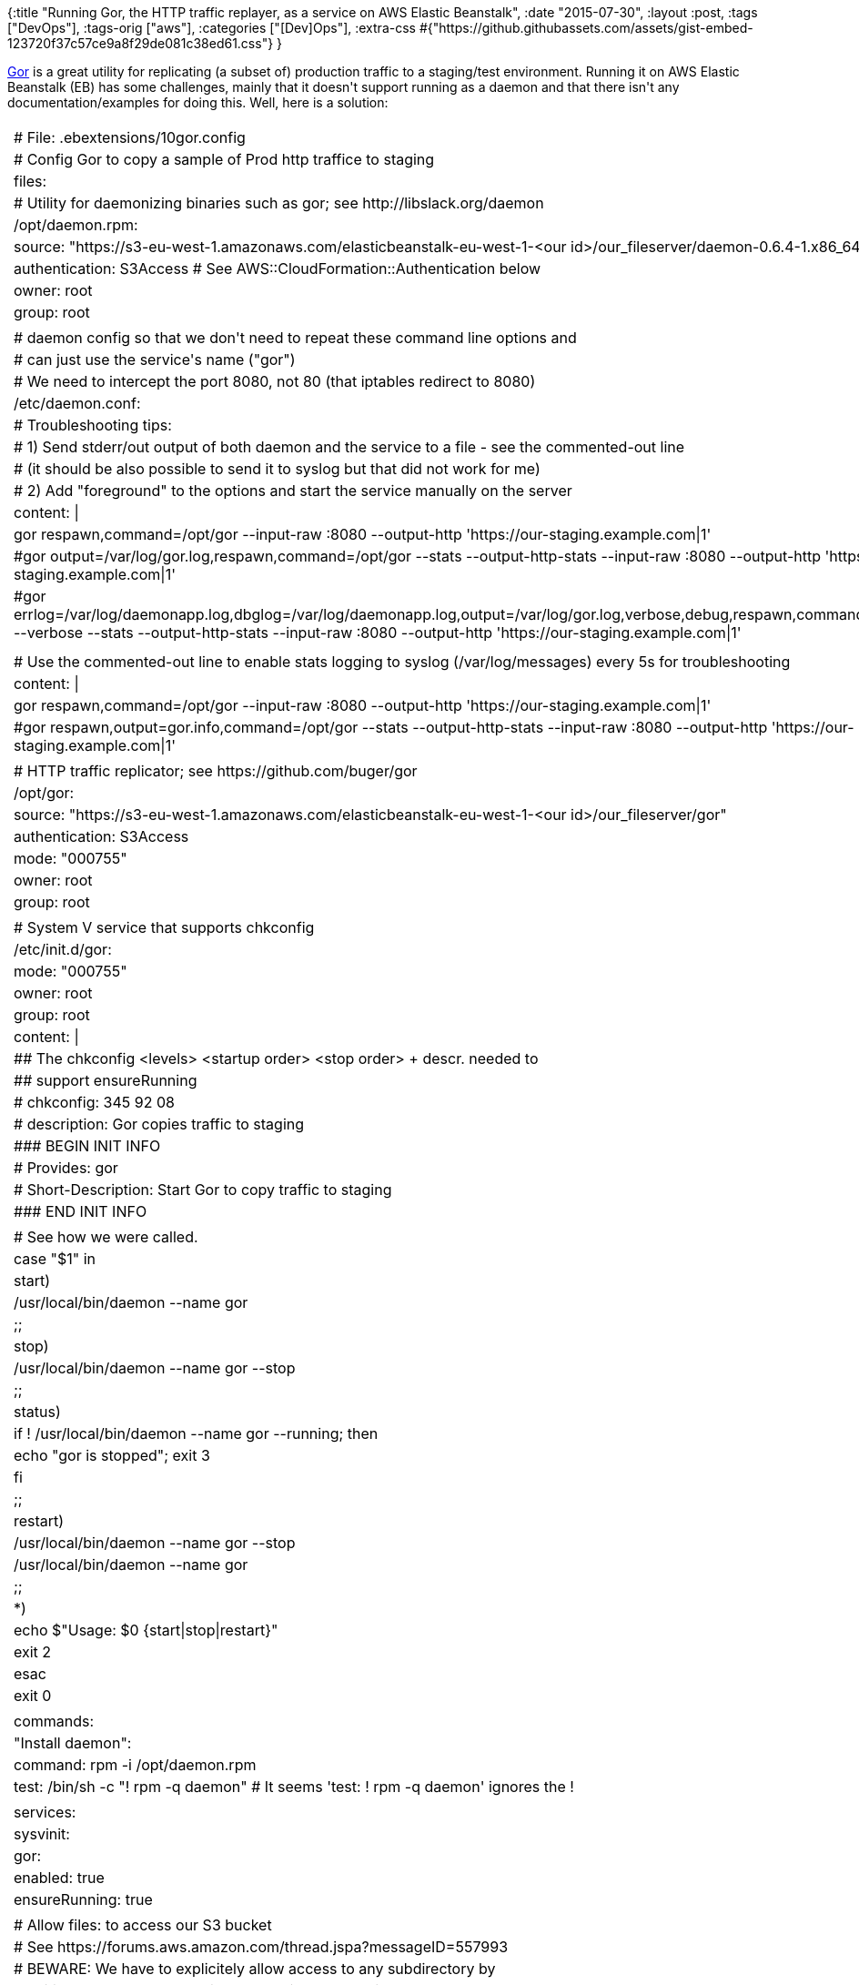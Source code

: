 {:title
 "Running Gor, the HTTP traffic replayer, as a service on AWS Elastic Beanstalk",
 :date "2015-07-30",
 :layout :post,
 :tags ["DevOps"],
 :tags-orig ["aws"],
 :categories ["[Dev]Ops"],
 :extra-css
 #{"https://github.githubassets.com/assets/gist-embed-123720f37c57ce9a8f29de081c38ed61.css"}
}

++++
<a href="https://github.com/buger/gor">Gor</a> is a great utility for replicating (a subset of) production traffic to a staging/test environment. Running it on AWS Elastic Beanstalk (EB) has some challenges, mainly that it doesn't support running as a daemon and that there isn't any documentation/examples for doing this. Well, here is a solution:<br><br><!--more--><div id="gist24819833" class="gist">
    <div class="gist-file">
      <div class="gist-data">
        <div class="js-gist-file-update-container js-task-list-container file-box">
  <div id="file-10gor-config-yaml" class="file">
    

  <div itemprop="text" class="Box-body p-0 blob-wrapper data type-yaml ">
      
<table class="highlight tab-size js-file-line-container" data-tab-size="8">
      <tr>
        <td id="file-10gor-config-yaml-L1" class="blob-num js-line-number" data-line-number="1"></td>
        <td id="file-10gor-config-yaml-LC1" class="blob-code blob-code-inner js-file-line"><span class="pl-c"><span class="pl-c">#</span> File: .ebextensions/10gor.config</span></td>
      </tr>
      <tr>
        <td id="file-10gor-config-yaml-L2" class="blob-num js-line-number" data-line-number="2"></td>
        <td id="file-10gor-config-yaml-LC2" class="blob-code blob-code-inner js-file-line"><span class="pl-c"><span class="pl-c">#</span> Config Gor to copy a sample of Prod http traffice to staging</span></td>
      </tr>
      <tr>
        <td id="file-10gor-config-yaml-L3" class="blob-num js-line-number" data-line-number="3"></td>
        <td id="file-10gor-config-yaml-LC3" class="blob-code blob-code-inner js-file-line"><span class="pl-ent">files</span>:</td>
      </tr>
      <tr>
        <td id="file-10gor-config-yaml-L4" class="blob-num js-line-number" data-line-number="4"></td>
        <td id="file-10gor-config-yaml-LC4" class="blob-code blob-code-inner js-file-line">  <span class="pl-c"><span class="pl-c">#</span> Utility for daemonizing binaries such as gor; see http://libslack.org/daemon</span></td>
      </tr>
      <tr>
        <td id="file-10gor-config-yaml-L5" class="blob-num js-line-number" data-line-number="5"></td>
        <td id="file-10gor-config-yaml-LC5" class="blob-code blob-code-inner js-file-line">  <span class="pl-ent">/opt/daemon.rpm</span>:</td>
      </tr>
      <tr>
        <td id="file-10gor-config-yaml-L6" class="blob-num js-line-number" data-line-number="6"></td>
        <td id="file-10gor-config-yaml-LC6" class="blob-code blob-code-inner js-file-line">    <span class="pl-ent">source</span>: <span class="pl-s"><span class="pl-pds">&quot;</span>https://s3-eu-west-1.amazonaws.com/elasticbeanstalk-eu-west-1-&lt;our id&gt;/our_fileserver/daemon-0.6.4-1.x86_64.rpm<span class="pl-pds">&quot;</span></span></td>
      </tr>
      <tr>
        <td id="file-10gor-config-yaml-L7" class="blob-num js-line-number" data-line-number="7"></td>
        <td id="file-10gor-config-yaml-LC7" class="blob-code blob-code-inner js-file-line">    <span class="pl-ent">authentication</span>: <span class="pl-s">S3Access </span><span class="pl-c"><span class="pl-c">#</span> See AWS::CloudFormation::Authentication below</span></td>
      </tr>
      <tr>
        <td id="file-10gor-config-yaml-L8" class="blob-num js-line-number" data-line-number="8"></td>
        <td id="file-10gor-config-yaml-LC8" class="blob-code blob-code-inner js-file-line">    <span class="pl-ent">owner</span>: <span class="pl-s">root</span></td>
      </tr>
      <tr>
        <td id="file-10gor-config-yaml-L9" class="blob-num js-line-number" data-line-number="9"></td>
        <td id="file-10gor-config-yaml-LC9" class="blob-code blob-code-inner js-file-line">    <span class="pl-ent">group</span>: <span class="pl-s">root</span></td>
      </tr>
      <tr>
        <td id="file-10gor-config-yaml-L10" class="blob-num js-line-number" data-line-number="10"></td>
        <td id="file-10gor-config-yaml-LC10" class="blob-code blob-code-inner js-file-line">
</td>
      </tr>
      <tr>
        <td id="file-10gor-config-yaml-L11" class="blob-num js-line-number" data-line-number="11"></td>
        <td id="file-10gor-config-yaml-LC11" class="blob-code blob-code-inner js-file-line">  <span class="pl-c"><span class="pl-c">#</span> daemon config so that we don&#39;t need to repeat these command line options and</span></td>
      </tr>
      <tr>
        <td id="file-10gor-config-yaml-L12" class="blob-num js-line-number" data-line-number="12"></td>
        <td id="file-10gor-config-yaml-LC12" class="blob-code blob-code-inner js-file-line">  <span class="pl-c"><span class="pl-c">#</span> can just use the service&#39;s name (&quot;gor&quot;)</span></td>
      </tr>
      <tr>
        <td id="file-10gor-config-yaml-L13" class="blob-num js-line-number" data-line-number="13"></td>
        <td id="file-10gor-config-yaml-LC13" class="blob-code blob-code-inner js-file-line">  <span class="pl-c"><span class="pl-c">#</span> We need to intercept the port 8080, not 80 (that iptables redirect to 8080)</span></td>
      </tr>
      <tr>
        <td id="file-10gor-config-yaml-L14" class="blob-num js-line-number" data-line-number="14"></td>
        <td id="file-10gor-config-yaml-LC14" class="blob-code blob-code-inner js-file-line">  <span class="pl-ent">/etc/daemon.conf</span>:</td>
      </tr>
      <tr>
        <td id="file-10gor-config-yaml-L15" class="blob-num js-line-number" data-line-number="15"></td>
        <td id="file-10gor-config-yaml-LC15" class="blob-code blob-code-inner js-file-line">    <span class="pl-c"><span class="pl-c">#</span> Troubleshooting tips:</span></td>
      </tr>
      <tr>
        <td id="file-10gor-config-yaml-L16" class="blob-num js-line-number" data-line-number="16"></td>
        <td id="file-10gor-config-yaml-LC16" class="blob-code blob-code-inner js-file-line">    <span class="pl-c"><span class="pl-c">#</span> 1) Send stderr/out output of both daemon and the service to a file - see the commented-out line</span></td>
      </tr>
      <tr>
        <td id="file-10gor-config-yaml-L17" class="blob-num js-line-number" data-line-number="17"></td>
        <td id="file-10gor-config-yaml-LC17" class="blob-code blob-code-inner js-file-line">    <span class="pl-c"><span class="pl-c">#</span>    (it should be also possible to send it to syslog but that did not work for me)</span></td>
      </tr>
      <tr>
        <td id="file-10gor-config-yaml-L18" class="blob-num js-line-number" data-line-number="18"></td>
        <td id="file-10gor-config-yaml-LC18" class="blob-code blob-code-inner js-file-line">    <span class="pl-c"><span class="pl-c">#</span> 2) Add &quot;foreground&quot; to the options and start the service manually on the server</span></td>
      </tr>
      <tr>
        <td id="file-10gor-config-yaml-L19" class="blob-num js-line-number" data-line-number="19"></td>
        <td id="file-10gor-config-yaml-LC19" class="blob-code blob-code-inner js-file-line">    <span class="pl-ent">content</span>: <span class="pl-s">|</span></td>
      </tr>
      <tr>
        <td id="file-10gor-config-yaml-L20" class="blob-num js-line-number" data-line-number="20"></td>
        <td id="file-10gor-config-yaml-LC20" class="blob-code blob-code-inner js-file-line"><span class="pl-s">      gor  respawn,command=/opt/gor --input-raw :8080 --output-http &#39;https://our-staging.example.com|1&#39;</span></td>
      </tr>
      <tr>
        <td id="file-10gor-config-yaml-L21" class="blob-num js-line-number" data-line-number="21"></td>
        <td id="file-10gor-config-yaml-LC21" class="blob-code blob-code-inner js-file-line"><span class="pl-s">      #gor  output=/var/log/gor.log,respawn,command=/opt/gor --stats --output-http-stats --input-raw :8080 --output-http &#39;https://our-staging.example.com|1&#39;</span></td>
      </tr>
      <tr>
        <td id="file-10gor-config-yaml-L22" class="blob-num js-line-number" data-line-number="22"></td>
        <td id="file-10gor-config-yaml-LC22" class="blob-code blob-code-inner js-file-line"><span class="pl-s">      #gor  errlog=/var/log/daemonapp.log,dbglog=/var/log/daemonapp.log,output=/var/log/gor.log,verbose,debug,respawn,command=/opt/gor --verbose --stats --output-http-stats --input-raw :8080 --output-http &#39;https://our-staging.example.com|1&#39;</span></td>
      </tr>
      <tr>
        <td id="file-10gor-config-yaml-L23" class="blob-num js-line-number" data-line-number="23"></td>
        <td id="file-10gor-config-yaml-LC23" class="blob-code blob-code-inner js-file-line"><span class="pl-s"></span></td>
      </tr>
      <tr>
        <td id="file-10gor-config-yaml-L24" class="blob-num js-line-number" data-line-number="24"></td>
        <td id="file-10gor-config-yaml-LC24" class="blob-code blob-code-inner js-file-line"><span class="pl-s"></span></td>
      </tr>
      <tr>
        <td id="file-10gor-config-yaml-L25" class="blob-num js-line-number" data-line-number="25"></td>
        <td id="file-10gor-config-yaml-LC25" class="blob-code blob-code-inner js-file-line"><span class="pl-s"></span>    <span class="pl-c"><span class="pl-c">#</span> Use the commented-out line to enable stats logging to syslog (/var/log/messages) every 5s for troubleshooting</span></td>
      </tr>
      <tr>
        <td id="file-10gor-config-yaml-L26" class="blob-num js-line-number" data-line-number="26"></td>
        <td id="file-10gor-config-yaml-LC26" class="blob-code blob-code-inner js-file-line">    <span class="pl-ent">content</span>: <span class="pl-s">|</span></td>
      </tr>
      <tr>
        <td id="file-10gor-config-yaml-L27" class="blob-num js-line-number" data-line-number="27"></td>
        <td id="file-10gor-config-yaml-LC27" class="blob-code blob-code-inner js-file-line"><span class="pl-s">      gor  respawn,command=/opt/gor --input-raw :8080 --output-http &#39;https://our-staging.example.com|1&#39;</span></td>
      </tr>
      <tr>
        <td id="file-10gor-config-yaml-L28" class="blob-num js-line-number" data-line-number="28"></td>
        <td id="file-10gor-config-yaml-LC28" class="blob-code blob-code-inner js-file-line"><span class="pl-s">      #gor  respawn,output=gor.info,command=/opt/gor --stats --output-http-stats --input-raw :8080 --output-http &#39;https://our-staging.example.com|1&#39;</span></td>
      </tr>
      <tr>
        <td id="file-10gor-config-yaml-L29" class="blob-num js-line-number" data-line-number="29"></td>
        <td id="file-10gor-config-yaml-LC29" class="blob-code blob-code-inner js-file-line"><span class="pl-s"></span></td>
      </tr>
      <tr>
        <td id="file-10gor-config-yaml-L30" class="blob-num js-line-number" data-line-number="30"></td>
        <td id="file-10gor-config-yaml-LC30" class="blob-code blob-code-inner js-file-line"><span class="pl-s"></span>  <span class="pl-c"><span class="pl-c">#</span> HTTP traffic replicator; see https://github.com/buger/gor</span></td>
      </tr>
      <tr>
        <td id="file-10gor-config-yaml-L31" class="blob-num js-line-number" data-line-number="31"></td>
        <td id="file-10gor-config-yaml-LC31" class="blob-code blob-code-inner js-file-line">  <span class="pl-ent">/opt/gor</span>:</td>
      </tr>
      <tr>
        <td id="file-10gor-config-yaml-L32" class="blob-num js-line-number" data-line-number="32"></td>
        <td id="file-10gor-config-yaml-LC32" class="blob-code blob-code-inner js-file-line">    <span class="pl-ent">source</span>: <span class="pl-s"><span class="pl-pds">&quot;</span>https://s3-eu-west-1.amazonaws.com/elasticbeanstalk-eu-west-1-&lt;our id&gt;/our_fileserver/gor<span class="pl-pds">&quot;</span></span></td>
      </tr>
      <tr>
        <td id="file-10gor-config-yaml-L33" class="blob-num js-line-number" data-line-number="33"></td>
        <td id="file-10gor-config-yaml-LC33" class="blob-code blob-code-inner js-file-line">    <span class="pl-ent">authentication</span>: <span class="pl-s">S3Access</span></td>
      </tr>
      <tr>
        <td id="file-10gor-config-yaml-L34" class="blob-num js-line-number" data-line-number="34"></td>
        <td id="file-10gor-config-yaml-LC34" class="blob-code blob-code-inner js-file-line">    <span class="pl-ent">mode</span>: <span class="pl-s"><span class="pl-pds">&quot;</span>000755<span class="pl-pds">&quot;</span></span></td>
      </tr>
      <tr>
        <td id="file-10gor-config-yaml-L35" class="blob-num js-line-number" data-line-number="35"></td>
        <td id="file-10gor-config-yaml-LC35" class="blob-code blob-code-inner js-file-line">    <span class="pl-ent">owner</span>: <span class="pl-s">root</span></td>
      </tr>
      <tr>
        <td id="file-10gor-config-yaml-L36" class="blob-num js-line-number" data-line-number="36"></td>
        <td id="file-10gor-config-yaml-LC36" class="blob-code blob-code-inner js-file-line">    <span class="pl-ent">group</span>: <span class="pl-s">root</span></td>
      </tr>
      <tr>
        <td id="file-10gor-config-yaml-L37" class="blob-num js-line-number" data-line-number="37"></td>
        <td id="file-10gor-config-yaml-LC37" class="blob-code blob-code-inner js-file-line">
</td>
      </tr>
      <tr>
        <td id="file-10gor-config-yaml-L38" class="blob-num js-line-number" data-line-number="38"></td>
        <td id="file-10gor-config-yaml-LC38" class="blob-code blob-code-inner js-file-line">  <span class="pl-c"><span class="pl-c">#</span> System V service that supports chkconfig</span></td>
      </tr>
      <tr>
        <td id="file-10gor-config-yaml-L39" class="blob-num js-line-number" data-line-number="39"></td>
        <td id="file-10gor-config-yaml-LC39" class="blob-code blob-code-inner js-file-line">  <span class="pl-ent">/etc/init.d/gor</span>:</td>
      </tr>
      <tr>
        <td id="file-10gor-config-yaml-L40" class="blob-num js-line-number" data-line-number="40"></td>
        <td id="file-10gor-config-yaml-LC40" class="blob-code blob-code-inner js-file-line">    <span class="pl-ent">mode</span>: <span class="pl-s"><span class="pl-pds">&quot;</span>000755<span class="pl-pds">&quot;</span></span></td>
      </tr>
      <tr>
        <td id="file-10gor-config-yaml-L41" class="blob-num js-line-number" data-line-number="41"></td>
        <td id="file-10gor-config-yaml-LC41" class="blob-code blob-code-inner js-file-line">    <span class="pl-ent">owner</span>: <span class="pl-s">root</span></td>
      </tr>
      <tr>
        <td id="file-10gor-config-yaml-L42" class="blob-num js-line-number" data-line-number="42"></td>
        <td id="file-10gor-config-yaml-LC42" class="blob-code blob-code-inner js-file-line">    <span class="pl-ent">group</span>: <span class="pl-s">root</span></td>
      </tr>
      <tr>
        <td id="file-10gor-config-yaml-L43" class="blob-num js-line-number" data-line-number="43"></td>
        <td id="file-10gor-config-yaml-LC43" class="blob-code blob-code-inner js-file-line">    <span class="pl-ent">content</span>: <span class="pl-s">|</span></td>
      </tr>
      <tr>
        <td id="file-10gor-config-yaml-L44" class="blob-num js-line-number" data-line-number="44"></td>
        <td id="file-10gor-config-yaml-LC44" class="blob-code blob-code-inner js-file-line"><span class="pl-s">      ## The chkconfig &lt;levels&gt; &lt;startup order&gt; &lt;stop order&gt; + descr. needed to</span></td>
      </tr>
      <tr>
        <td id="file-10gor-config-yaml-L45" class="blob-num js-line-number" data-line-number="45"></td>
        <td id="file-10gor-config-yaml-LC45" class="blob-code blob-code-inner js-file-line"><span class="pl-s">      ## support ensureRunning</span></td>
      </tr>
      <tr>
        <td id="file-10gor-config-yaml-L46" class="blob-num js-line-number" data-line-number="46"></td>
        <td id="file-10gor-config-yaml-LC46" class="blob-code blob-code-inner js-file-line"><span class="pl-s">      # chkconfig: 345 92 08</span></td>
      </tr>
      <tr>
        <td id="file-10gor-config-yaml-L47" class="blob-num js-line-number" data-line-number="47"></td>
        <td id="file-10gor-config-yaml-LC47" class="blob-code blob-code-inner js-file-line"><span class="pl-s">      # description: Gor copies traffic to staging</span></td>
      </tr>
      <tr>
        <td id="file-10gor-config-yaml-L48" class="blob-num js-line-number" data-line-number="48"></td>
        <td id="file-10gor-config-yaml-LC48" class="blob-code blob-code-inner js-file-line"><span class="pl-s">      ### BEGIN INIT INFO</span></td>
      </tr>
      <tr>
        <td id="file-10gor-config-yaml-L49" class="blob-num js-line-number" data-line-number="49"></td>
        <td id="file-10gor-config-yaml-LC49" class="blob-code blob-code-inner js-file-line"><span class="pl-s">      # Provides: gor</span></td>
      </tr>
      <tr>
        <td id="file-10gor-config-yaml-L50" class="blob-num js-line-number" data-line-number="50"></td>
        <td id="file-10gor-config-yaml-LC50" class="blob-code blob-code-inner js-file-line"><span class="pl-s">      # Short-Description: Start Gor to copy traffic to staging</span></td>
      </tr>
      <tr>
        <td id="file-10gor-config-yaml-L51" class="blob-num js-line-number" data-line-number="51"></td>
        <td id="file-10gor-config-yaml-LC51" class="blob-code blob-code-inner js-file-line"><span class="pl-s">      ### END INIT INFO</span></td>
      </tr>
      <tr>
        <td id="file-10gor-config-yaml-L52" class="blob-num js-line-number" data-line-number="52"></td>
        <td id="file-10gor-config-yaml-LC52" class="blob-code blob-code-inner js-file-line"><span class="pl-s"></span></td>
      </tr>
      <tr>
        <td id="file-10gor-config-yaml-L53" class="blob-num js-line-number" data-line-number="53"></td>
        <td id="file-10gor-config-yaml-LC53" class="blob-code blob-code-inner js-file-line"><span class="pl-s">      # See how we were called.</span></td>
      </tr>
      <tr>
        <td id="file-10gor-config-yaml-L54" class="blob-num js-line-number" data-line-number="54"></td>
        <td id="file-10gor-config-yaml-LC54" class="blob-code blob-code-inner js-file-line"><span class="pl-s">      case &quot;$1&quot; in</span></td>
      </tr>
      <tr>
        <td id="file-10gor-config-yaml-L55" class="blob-num js-line-number" data-line-number="55"></td>
        <td id="file-10gor-config-yaml-LC55" class="blob-code blob-code-inner js-file-line"><span class="pl-s">        start)</span></td>
      </tr>
      <tr>
        <td id="file-10gor-config-yaml-L56" class="blob-num js-line-number" data-line-number="56"></td>
        <td id="file-10gor-config-yaml-LC56" class="blob-code blob-code-inner js-file-line"><span class="pl-s">              /usr/local/bin/daemon --name gor</span></td>
      </tr>
      <tr>
        <td id="file-10gor-config-yaml-L57" class="blob-num js-line-number" data-line-number="57"></td>
        <td id="file-10gor-config-yaml-LC57" class="blob-code blob-code-inner js-file-line"><span class="pl-s">              ;;</span></td>
      </tr>
      <tr>
        <td id="file-10gor-config-yaml-L58" class="blob-num js-line-number" data-line-number="58"></td>
        <td id="file-10gor-config-yaml-LC58" class="blob-code blob-code-inner js-file-line"><span class="pl-s">        stop)</span></td>
      </tr>
      <tr>
        <td id="file-10gor-config-yaml-L59" class="blob-num js-line-number" data-line-number="59"></td>
        <td id="file-10gor-config-yaml-LC59" class="blob-code blob-code-inner js-file-line"><span class="pl-s">              /usr/local/bin/daemon --name gor --stop</span></td>
      </tr>
      <tr>
        <td id="file-10gor-config-yaml-L60" class="blob-num js-line-number" data-line-number="60"></td>
        <td id="file-10gor-config-yaml-LC60" class="blob-code blob-code-inner js-file-line"><span class="pl-s">              ;;</span></td>
      </tr>
      <tr>
        <td id="file-10gor-config-yaml-L61" class="blob-num js-line-number" data-line-number="61"></td>
        <td id="file-10gor-config-yaml-LC61" class="blob-code blob-code-inner js-file-line"><span class="pl-s">        status)</span></td>
      </tr>
      <tr>
        <td id="file-10gor-config-yaml-L62" class="blob-num js-line-number" data-line-number="62"></td>
        <td id="file-10gor-config-yaml-LC62" class="blob-code blob-code-inner js-file-line"><span class="pl-s">              if ! /usr/local/bin/daemon --name gor --running; then</span></td>
      </tr>
      <tr>
        <td id="file-10gor-config-yaml-L63" class="blob-num js-line-number" data-line-number="63"></td>
        <td id="file-10gor-config-yaml-LC63" class="blob-code blob-code-inner js-file-line"><span class="pl-s">                  echo &quot;gor is stopped&quot;; exit 3</span></td>
      </tr>
      <tr>
        <td id="file-10gor-config-yaml-L64" class="blob-num js-line-number" data-line-number="64"></td>
        <td id="file-10gor-config-yaml-LC64" class="blob-code blob-code-inner js-file-line"><span class="pl-s">              fi</span></td>
      </tr>
      <tr>
        <td id="file-10gor-config-yaml-L65" class="blob-num js-line-number" data-line-number="65"></td>
        <td id="file-10gor-config-yaml-LC65" class="blob-code blob-code-inner js-file-line"><span class="pl-s">              ;;</span></td>
      </tr>
      <tr>
        <td id="file-10gor-config-yaml-L66" class="blob-num js-line-number" data-line-number="66"></td>
        <td id="file-10gor-config-yaml-LC66" class="blob-code blob-code-inner js-file-line"><span class="pl-s">        restart)</span></td>
      </tr>
      <tr>
        <td id="file-10gor-config-yaml-L67" class="blob-num js-line-number" data-line-number="67"></td>
        <td id="file-10gor-config-yaml-LC67" class="blob-code blob-code-inner js-file-line"><span class="pl-s">              /usr/local/bin/daemon --name gor --stop</span></td>
      </tr>
      <tr>
        <td id="file-10gor-config-yaml-L68" class="blob-num js-line-number" data-line-number="68"></td>
        <td id="file-10gor-config-yaml-LC68" class="blob-code blob-code-inner js-file-line"><span class="pl-s">              /usr/local/bin/daemon --name gor</span></td>
      </tr>
      <tr>
        <td id="file-10gor-config-yaml-L69" class="blob-num js-line-number" data-line-number="69"></td>
        <td id="file-10gor-config-yaml-LC69" class="blob-code blob-code-inner js-file-line"><span class="pl-s">              ;;</span></td>
      </tr>
      <tr>
        <td id="file-10gor-config-yaml-L70" class="blob-num js-line-number" data-line-number="70"></td>
        <td id="file-10gor-config-yaml-LC70" class="blob-code blob-code-inner js-file-line"><span class="pl-s">        *)</span></td>
      </tr>
      <tr>
        <td id="file-10gor-config-yaml-L71" class="blob-num js-line-number" data-line-number="71"></td>
        <td id="file-10gor-config-yaml-LC71" class="blob-code blob-code-inner js-file-line"><span class="pl-s">              echo $&quot;Usage: $0 {start|stop|restart}&quot;</span></td>
      </tr>
      <tr>
        <td id="file-10gor-config-yaml-L72" class="blob-num js-line-number" data-line-number="72"></td>
        <td id="file-10gor-config-yaml-LC72" class="blob-code blob-code-inner js-file-line"><span class="pl-s">              exit 2</span></td>
      </tr>
      <tr>
        <td id="file-10gor-config-yaml-L73" class="blob-num js-line-number" data-line-number="73"></td>
        <td id="file-10gor-config-yaml-LC73" class="blob-code blob-code-inner js-file-line"><span class="pl-s">      esac</span></td>
      </tr>
      <tr>
        <td id="file-10gor-config-yaml-L74" class="blob-num js-line-number" data-line-number="74"></td>
        <td id="file-10gor-config-yaml-LC74" class="blob-code blob-code-inner js-file-line"><span class="pl-s">      exit 0</span></td>
      </tr>
      <tr>
        <td id="file-10gor-config-yaml-L75" class="blob-num js-line-number" data-line-number="75"></td>
        <td id="file-10gor-config-yaml-LC75" class="blob-code blob-code-inner js-file-line"><span class="pl-s"></span></td>
      </tr>
      <tr>
        <td id="file-10gor-config-yaml-L76" class="blob-num js-line-number" data-line-number="76"></td>
        <td id="file-10gor-config-yaml-LC76" class="blob-code blob-code-inner js-file-line"><span class="pl-s"></span><span class="pl-ent">commands</span>:</td>
      </tr>
      <tr>
        <td id="file-10gor-config-yaml-L77" class="blob-num js-line-number" data-line-number="77"></td>
        <td id="file-10gor-config-yaml-LC77" class="blob-code blob-code-inner js-file-line">  <span class="pl-s"><span class="pl-pds">&quot;</span><span class="pl-ent">Install daemon</span><span class="pl-pds">&quot;</span></span>:</td>
      </tr>
      <tr>
        <td id="file-10gor-config-yaml-L78" class="blob-num js-line-number" data-line-number="78"></td>
        <td id="file-10gor-config-yaml-LC78" class="blob-code blob-code-inner js-file-line">    <span class="pl-ent">command</span>: <span class="pl-s">rpm -i /opt/daemon.rpm</span></td>
      </tr>
      <tr>
        <td id="file-10gor-config-yaml-L79" class="blob-num js-line-number" data-line-number="79"></td>
        <td id="file-10gor-config-yaml-LC79" class="blob-code blob-code-inner js-file-line">    <span class="pl-ent">test</span>: <span class="pl-s">/bin/sh -c &quot;! rpm -q daemon&quot; </span><span class="pl-c"><span class="pl-c">#</span> It seems &#39;test: ! rpm -q daemon&#39; ignores the !</span></td>
      </tr>
      <tr>
        <td id="file-10gor-config-yaml-L80" class="blob-num js-line-number" data-line-number="80"></td>
        <td id="file-10gor-config-yaml-LC80" class="blob-code blob-code-inner js-file-line">
</td>
      </tr>
      <tr>
        <td id="file-10gor-config-yaml-L81" class="blob-num js-line-number" data-line-number="81"></td>
        <td id="file-10gor-config-yaml-LC81" class="blob-code blob-code-inner js-file-line"><span class="pl-ent">services</span>:</td>
      </tr>
      <tr>
        <td id="file-10gor-config-yaml-L82" class="blob-num js-line-number" data-line-number="82"></td>
        <td id="file-10gor-config-yaml-LC82" class="blob-code blob-code-inner js-file-line">  <span class="pl-ent">sysvinit</span>:</td>
      </tr>
      <tr>
        <td id="file-10gor-config-yaml-L83" class="blob-num js-line-number" data-line-number="83"></td>
        <td id="file-10gor-config-yaml-LC83" class="blob-code blob-code-inner js-file-line">    <span class="pl-ent">gor</span>:</td>
      </tr>
      <tr>
        <td id="file-10gor-config-yaml-L84" class="blob-num js-line-number" data-line-number="84"></td>
        <td id="file-10gor-config-yaml-LC84" class="blob-code blob-code-inner js-file-line">      <span class="pl-ent">enabled</span>: <span class="pl-c1">true</span></td>
      </tr>
      <tr>
        <td id="file-10gor-config-yaml-L85" class="blob-num js-line-number" data-line-number="85"></td>
        <td id="file-10gor-config-yaml-LC85" class="blob-code blob-code-inner js-file-line">      <span class="pl-ent">ensureRunning</span>: <span class="pl-c1">true</span></td>
      </tr>
      <tr>
        <td id="file-10gor-config-yaml-L86" class="blob-num js-line-number" data-line-number="86"></td>
        <td id="file-10gor-config-yaml-LC86" class="blob-code blob-code-inner js-file-line">
</td>
      </tr>
      <tr>
        <td id="file-10gor-config-yaml-L87" class="blob-num js-line-number" data-line-number="87"></td>
        <td id="file-10gor-config-yaml-LC87" class="blob-code blob-code-inner js-file-line">  <span class="pl-c"><span class="pl-c">#</span> Allow files: to access our S3 bucket</span></td>
      </tr>
      <tr>
        <td id="file-10gor-config-yaml-L88" class="blob-num js-line-number" data-line-number="88"></td>
        <td id="file-10gor-config-yaml-LC88" class="blob-code blob-code-inner js-file-line">  <span class="pl-c"><span class="pl-c">#</span> See https://forums.aws.amazon.com/thread.jspa?messageID=557993</span></td>
      </tr>
      <tr>
        <td id="file-10gor-config-yaml-L89" class="blob-num js-line-number" data-line-number="89"></td>
        <td id="file-10gor-config-yaml-LC89" class="blob-code blob-code-inner js-file-line">  <span class="pl-c"><span class="pl-c">#</span> BEWARE: We have to explicitely allow access to any subdirectory by</span></td>
      </tr>
      <tr>
        <td id="file-10gor-config-yaml-L90" class="blob-num js-line-number" data-line-number="90"></td>
        <td id="file-10gor-config-yaml-LC90" class="blob-code blob-code-inner js-file-line">  <span class="pl-c"><span class="pl-c">#</span> editing the S3 bucket&#39;s policy and adding the subdir to the allowed Resources</span></td>
      </tr>
      <tr>
        <td id="file-10gor-config-yaml-L91" class="blob-num js-line-number" data-line-number="91"></td>
        <td id="file-10gor-config-yaml-LC91" class="blob-code blob-code-inner js-file-line">  <span class="pl-ent">AWSEBAutoScalingGroup</span>:</td>
      </tr>
      <tr>
        <td id="file-10gor-config-yaml-L92" class="blob-num js-line-number" data-line-number="92"></td>
        <td id="file-10gor-config-yaml-LC92" class="blob-code blob-code-inner js-file-line">    <span class="pl-ent">Metadata</span>:</td>
      </tr>
      <tr>
        <td id="file-10gor-config-yaml-L93" class="blob-num js-line-number" data-line-number="93"></td>
        <td id="file-10gor-config-yaml-LC93" class="blob-code blob-code-inner js-file-line">      <span class="pl-ent">AWS::CloudFormation::Authentication</span>:</td>
      </tr>
      <tr>
        <td id="file-10gor-config-yaml-L94" class="blob-num js-line-number" data-line-number="94"></td>
        <td id="file-10gor-config-yaml-LC94" class="blob-code blob-code-inner js-file-line">        <span class="pl-s"><span class="pl-pds">&quot;</span><span class="pl-ent">S3Access</span><span class="pl-pds">&quot;</span></span>: <span class="pl-c"><span class="pl-c">#</span> reference this in the &quot;authentication&quot; property</span></td>
      </tr>
      <tr>
        <td id="file-10gor-config-yaml-L95" class="blob-num js-line-number" data-line-number="95"></td>
        <td id="file-10gor-config-yaml-LC95" class="blob-code blob-code-inner js-file-line">          <span class="pl-ent">type</span>: <span class="pl-c1">S3</span></td>
      </tr>
      <tr>
        <td id="file-10gor-config-yaml-L96" class="blob-num js-line-number" data-line-number="96"></td>
        <td id="file-10gor-config-yaml-LC96" class="blob-code blob-code-inner js-file-line">          <span class="pl-ent">roleName</span>: <span class="pl-s">aws-elasticbeanstalk-ec2-role</span></td>
      </tr>
      <tr>
        <td id="file-10gor-config-yaml-L97" class="blob-num js-line-number" data-line-number="97"></td>
        <td id="file-10gor-config-yaml-LC97" class="blob-code blob-code-inner js-file-line">          <span class="pl-ent">buckets</span>: <span class="pl-s">elasticbeanstalk-eu-west-1-&lt;our id&gt;</span></td>
      </tr>
</table>


  </div>

  </div>
</div>

      </div>
      <div class="gist-meta">
        <a href="https://gist.github.com/holyjak/476b2d3c79f00a465304/raw/2e47a47d73c4574572c0147e91e6e54903c46e5c/10gor.config.yaml" style="float:right">view raw</a>
        <a href="https://gist.github.com/holyjak/476b2d3c79f00a465304#file-10gor-config-yaml">10gor.config.yaml</a>
        hosted with &#10084; by <a href="https://github.com">GitHub</a>
      </div>
    </div>
</div>
<br><br>Highlights<br><br><ol>
    <li>We want to run Gor as a service (instead of just a background + nohup command) because that is the only way to ensure it will keep running even as EB adds and removes nodes.</li>
    <li>Use the <a href="https://libslack.org/daemon">daemon</a> utility to run Gor as a daemon (which it does not support out of the box). Daemon is small and works well. It will ignore gor's output and automatically restart it if it dies.</li>
    <li>Create an init.d script for gor. To support ebextensions's <code>ensureRunning</code>, it has to <a href="/2015/07/30/aws-ebextensions-avoiding-could-not-enable-service-or-disable/">support chkconfig</a></li>
    <li>The test for whether daemon is installed cannot be just <code>! rpm -q daemon</code> but needs to be <code>/bin/sh -c "! rpm -q daemon"</code>; the <code>test</code> property seems to require a single command to execute</li>
    <li>The files are downloaded from a private S3 bucket (which needs to be accessible by the EC2 role used and have the policy to allow access to the files in question)</li>
</ol><br><br>Side note<br><br>I originally wanted to run Gor only on a single node using a container_command with leader_only to enable it on just that node. However that does not work because this is only run when the app is deployed but not when autoscaling adds new nodes (f.ex. after killing some old ones - typically starting with the leader). The new nodes are somewhat cloned from the existing ones, so they have the package, service, etc., but the command does not run there. And there is no "leader" concept outside of the EB deployment process. So the only option is to run Gor on all the nodes.
++++
